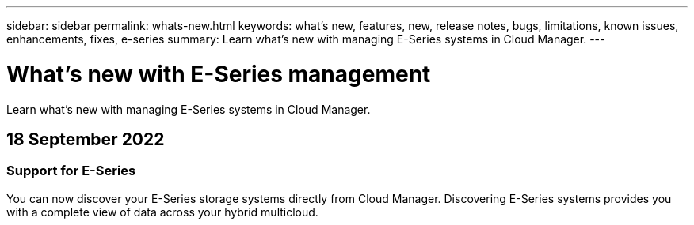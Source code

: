 ---
sidebar: sidebar
permalink: whats-new.html
keywords: what's new, features, new, release notes, bugs, limitations, known issues, enhancements, fixes, e-series
summary: Learn what's new with managing E-Series systems in Cloud Manager.
---

= What's new with E-Series management
:hardbreaks:
:nofooter:
:icons: font
:linkattrs:
:imagesdir: ./media/

[.lead]
Learn what's new with managing E-Series systems in Cloud Manager.

// tag::whats-new[]
== 18 September 2022

=== Support for E-Series

You can now discover your E-Series storage systems directly from Cloud Manager. Discovering E-Series systems provides you with a complete view of data across your hybrid multicloud.
// end::whats-new[]
